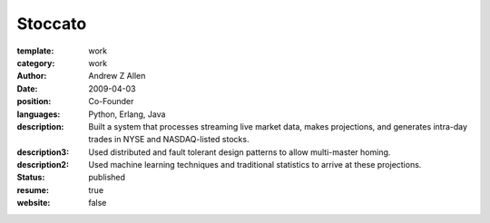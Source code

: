 Stoccato
########

:template: work
:category: work
:author: Andrew Z Allen
:date: 2009-04-03
:position: Co-Founder
:languages: Python, Erlang, Java
:description: Built a system that processes streaming live market data, makes projections, and generates intra-day trades in NYSE and NASDAQ-listed stocks.
:description3: Used distributed and fault tolerant design patterns to allow multi-master homing.
:description2: Used machine learning techniques and traditional statistics to arrive at these projections.
:status: published
:resume: true
:website: false


